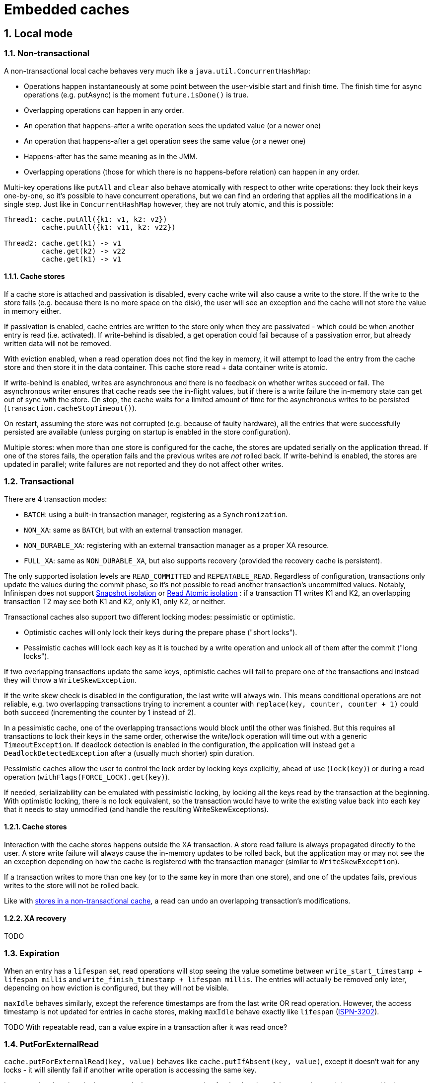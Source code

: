 :numbered:
= Embedded caches

== Local mode

=== Non-transactional

A non-transactional local cache behaves very much like a `java.util.ConcurrentHashMap`:

* Operations happen instantaneously at some point between the user-visible start and
finish time. The finish time for async operations (e.g. putAsync) is the moment
`future.isDone()` is true.
* Overlapping operations can happen in any order.
* An operation that happens-after a write operation sees the updated value (or a newer
one)
* An operation that happens-after a get operation sees the same value (or a newer one)
* Happens-after has the same meaning as in the JMM.
* Overlapping operations (those for which there is no happens-before relation) can
happen in any order.

Multi-key operations like `putAll` and `clear` also behave atomically with respect to
other write operations:
they lock their keys one-by-one, so it's possible to have concurrent operations, but we
can find an ordering that applies all the modifications in a single step.
Just like in `ConcurrentHashMap` however, they are not truly atomic, and this is
possible:

[source,java]
----
Thread1: cache.putAll({k1: v1, k2: v2})
         cache.putAll({k1: v11, k2: v22})

Thread2: cache.get(k1) -> v1
         cache.get(k2) -> v22
         cache.get(k1) -> v1
----

[[local-non-transactional-store]]
==== Cache stores

If a cache store is attached and passivation is disabled, every cache write will also
cause a write to the store.
If the write to the store fails (e.g. because there is no more space on the disk), the
user will see an exception and the cache will not store the value in memory either.

If passivation is enabled, cache entries are written to the store only when they are
passivated - which could be when another entry is read (i.e. activated).
If write-behind is disabled, a get operation could fail because of a passivation error,
but already written data will not be removed.

With eviction enabled, when a read operation does not find the key in memory, it will
attempt to load the entry from the cache store and then store it in the data container.
This cache store read + data container write is atomic.


If write-behind is enabled, writes are asynchronous and there is no feedback on whether
writes succeed or fail.
The asynchronous writer ensures that cache reads see the in-flight values, but if there
is a write failure the in-memory state can get out of sync with the store.
On stop, the cache waits for a limited amount of time for the asynchronous writes to be
persisted (`transaction.cacheStopTimeout()`).

On restart, assuming the store was not corrupted (e.g. because of faulty hardware), all
the entries that were successfully persisted are available (unless purging on startup is
enabled in the store configuration).

Multiple stores: when more than one store is configured for the cache, the stores are
updated serially on the application thread.
If one of the stores fails, the operation fails and the previous writes are _not_ rolled
back.
If write-behind is enabled, the
stores are updated in parallel; write failures are not reported and they do not affect
other writes.


[[local-transactional-cache]]
=== Transactional

There are 4 transaction modes:

* `BATCH`: using a built-in transaction manager, registering as a `Synchronization`.
* `NON_XA`: same as `BATCH`, but with an external transaction manager.
* `NON_DURABLE_XA`: registering with an external transaction manager as a proper XA
resource.
* `FULL_XA`: same as `NON_DURABLE_XA`, but also supports recovery (provided the recovery
cache is persistent).

The only supported isolation levels are `READ_COMMITTED` and `REPEATABLE_READ`.
Regardless of configuration, transactions only update the values during the commit phase,
so it's not possible to read another transaction's uncommitted values.
Notably, Infinispan does not support
link:http://en.wikipedia.org/wiki/Snapshot_isolation[Snapshot isolation] or
link:http://www.bailis.org/papers/ramp-sigmod2014.pdf[Read Atomic isolation]
: if a transaction T1 writes K1 and K2, an overlapping transaction T2 may see both K1
and K2, only K1, only K2, or neither.

Transactional caches also support two different locking modes: pessimistic or optimistic.

* Optimistic caches will only lock their keys during the prepare phase ("short
locks").
* Pessimistic caches will lock each key as it is touched by a write operation and
unlock all of them after the commit ("long locks").

If two overlapping transactions update the same keys, optimistic caches will fail to
prepare one of the transactions and instead they will throw a `WriteSkewException`.

If the write skew check is disabled in the configuration, the last write
will always win.
This means conditional operations are not reliable, e.g. two overlapping transactions
trying to increment a counter with `replace(key, counter, counter + 1)` could both
succeed (incrementing the counter by 1 instead of 2).

In a pessimistic cache, one of the overlapping transactions would block until the other
was finished.
But this requires all transactions to lock their keys in the same order,
otherwise the write/lock operation will time out with a generic `TimeoutException`.
If deadlock detection is enabled in the configuration, the application will instead
get a `DeadlockDetectedException` after a (usually much shorter) spin duration.

Pessimistic caches allow the user to control the lock order by locking keys explicitly,
ahead of use (`lock(key)`) or during a read operation (`withFlags(FORCE_LOCK).get(key)`).

If needed, serializability can be emulated with pessimistic locking, by locking all the
keys read by the transaction at the beginning. With optimistic locking, there is no lock
equivalent, so the transaction would have to write the existing value back into each
key that it needs to stay unmodified (and handle the resulting WriteSkewExceptions).

[[local-transactional-store]]
==== Cache stores

Interaction with the cache stores happens outside the XA transaction.
A store read failure is always propagated directly to the user.
A store write failure will always cause the in-memory updates to be rolled back, but the
application may or may not see the an exception depending on how the cache is registered
with the transaction manager (similar to `WriteSkewException`).

If a transaction writes to more than one key (or to the same key
in more than one store), and one of the updates fails, previous writes to the store will
not be rolled back.

Like with
xref:local-non-transactional-store[stores in a non-transactional cache],
a read can undo an overlapping transaction's modifications.

==== XA recovery

TODO


=== Expiration

When an entry has a `lifespan` set, read operations will stop seeing the value
sometime between `write_start_timestamp + lifespan millis` and
`write_finish_timestamp + lifespan millis`.
The entries will actually be removed only later, depending on how eviction is
configured, but they will not be visible.

`maxIdle` behaves similarly, except the reference timestamps are from the last write OR
read operation.
However, the access timestamp is not updated for entries in cache stores, making
`maxIdle` behave exactly like `lifespan`
(link:https://issues.jboss.org/browse/ISPN-3202[ISPN-3202]).

TODO With repeatable read, can a value expire in a transaction after it was read once?


=== PutForExternalRead

`cache.putForExternalRead(key, value)` behaves like `cache.putIfAbsent(key, value)`,
except it doesn't wait for any locks - it will silently fail if another write operation
is accessing the same key.

In transactional caches, it also suspends the current transaction for the duration of
the operation, and the next read in the transaction will not see the value.



== Invalidation mode

Invalidation mode is the most lightweight clustered mode, but it allows for missing
and/or stale data, so it should only used in applications that tolerate that.


=== Non-transactional mode

In invalidation mode, writes on one node are not automatically replicated to other nodes,
instead writes on one node will invalidate the key on all the other nodes.
There are three way to synchronize data across the cluster:

* Using a shared cache store.
Invalidations caused by write operations only remove the in-memory values, forcing the
cache to read the value from the store on the next access.
* Using an external shared data store without a cache store.
The application has to update the values in the external store itself, and the values
read from the external store must be written to the cache with `putForExternalRead()`
to avoid removing them on other nodes.
* Using a `ClusterLoader`.
If enabled, this cache loader will request the value from all the other nodes (using
multicast, if available).

==== Shared cache store

Locks are only acquired on the originating node, so different nodes can execute their
writes in parallel.

The cache will stay "consistent", i.e. all nodes will see the same value
after both writes are finished.
But conditional operations are not reliable, and neither is the return value of
non-conditional write operations.
E.g. if there are two overlapping `put(key, value)` operations, both might return `null`.

An invalidation cache can also be transactional.
But locks are still local to each node, so transactions aren't atomic either.

It's also possible that two overlapping writes from different nodes will invalidate each
other, removing the key on both nodes.
However, this will not break the consistency of the cache, it will just require
additional reads from the cache store.

Because data is stored in the shared store after the invalidation command was executed on
all the nodes, a node might execute the invalidation command first, then read the old
value from the shared store, all before the originator managed to update the value in
the store.
If that happens, the node will keep the stale entry until it expires or there it is
updated by another write operation.
TODO Create bug in JIRA

==== External data store

The external store may not store the actual cache values, instead it could have just
the data from which the cache values can be re-computed.

Just like with a shared cache store, the locks are local to each node.
So the application must rely on the external store to provide atomicity and isolation,
and Infinispan will only work as a cache.

One particular concern is that `putForExternalRead()` necessarily uses data that was read
from (or computed with data from) the external store some time ago.
If another write modified the data in the external store and invalidated the key right
before, the PFER operation will write stale data in the cache.

==== ClusterLoader

In this scenario, the values are only stored in the cache.
So two overlapping writes from different nodes invalidating each other will really
remove the entry from the cache completely.
Therefore, the ClusterLoader should only be used in conjunction with either an
external store or a shared cache store.

In such a combination, the ClusterLoader is only a performance optimization, and the
consistency guarantees stay the same as when using the other mechanism by itself.
Note that the ClusterLoader may also slow things down by triggering a storm of
`ClusteredGetCommand` responses.

==== Handling topology changes

Invalidations triggered by write operations are synchronous and the operation will fail
with a `SuspectException` if another node crashes.
The entry will not be updated on the originator, but invalidation will still be performed
on the non-crashed nodes.
TODO Create an issue in JIRA to ignore suspect exceptions.

==== Handling network partitions

If the cluster splits, each partition install its own topology and will continue
working.
Writes in progress before Infinispan at the time of the split may fail.
Writes started after the split was detected will succeed, invalidating the key only on
the originator's partition.

When the partitions merge back up, partition with the highest cache topology id is
considered the most up-to-date one, and its topology is used as the **merge topology**.
Nodes not in the merge topology will be wiped, and they will receive the latest entries
from one of the nodes in the merge topology.


==== Asynchronous replication

With asynchronous replication, the write operations will invalidate the value on
the remote nodes asynchronously. So reads on other nodes issued after the put operation
finished may still see the previous value for a short while.


=== Transactional mode

Transactions keep track already read values, providing repeatable reads but without any
other consistency guarantees.
The keys modified by a transaction are invalidated with a single remote command.
There are no global key locks, and all the consistency problems that can appear in
non-transactional mode can also appear in transactional mode.


=== Private (non-shared) cache stores

The write invalidations do not remove entries from private cache stores, although I'm not
sure this is intentional. This means a private store may keep stale values indefinitely,
requiring expiration to remove them.

A private store may also work in passivation mode, with more or less the same behaviour.


=== Expiration

In all clustered cache modes, expiration happens independently on each node, based on the
time the entry was updated on the local node.
So it's not safe to assume that an entry that expired on one node has also expired on all
the other nodes.


=== State Transfer

State transfer uses the consistent hash, same as in a replication cache.
Each node pushes to the joiner the entries for which it is a primary owner.
Entries that were already invalidated on the joiner are not revived by state transfer.



== Replicated mode

In replicated mode, each node has a copy of all the entries, making it very similar to a
local cache.
Each key has a primary owner node, and write operations need to acquire a lock on that
node.


=== Non-transactional mode

In non-transactional mode, writes are sent to the primary owner, which acquires the key
lock, then broadcasts the update to all the other nodes while holding the lock (including
the originator of the write).
If the originator is the primary owner, it will acquire the lock and broadcast the update
directly.
This approach preserves the consistency guarantees provided by local non-transactional
caches as long as the cache topology is stable.

For multi-key operations like `putAll()`, the operation is sent to all the primary owners
of the affected keys.
When there is a single primary owner for all the affected keys, the operation appears to
behave like in a local cache.
When there are multiple primary owners, the operation is not atomic not even with regards
to other write operations.

Clear does not acquire global key locks, instead each node clears its in-memory data
container and cache stores independently.
As such, clear is not atomic

Read operations are always local, unless the node just joined and hasn't received all the
cache entries yet.

[[replicated-non-transactional-topology-changes]]
==== Handling topology changes

When a new node joins, state transfer will transfer all the entries from the
existing nodes on the new one.

If a read operation tries to access a key that is not on the joiner yet, it will fetch
it from the other nodes.
The clustered get request is made to all the nodes and only uses the fastest
response, so the value seen by a thread can go back and forth between the old value of a
key and the new value written by a concurrent update:

[source,java]
----
Thread1: cache.put(key, v1)
         cache.put(key, v2)

Thread2: cache.get(key) -> v2
         cache.get(key) -> v1
         cache.get(key) -> v2
----

TODO link:https://issues.jboss.org/browse/ISPN-5042[ISPN-5042]

Originator crashes::

If one of the owners installs a new topology without the originator, it will throw an
`OutdatedTopologyException` and the command will not be retried.
The update will not be applied on the primary owner, even if the
`OutdatedTopologyException` was thrown by another node.
Other nodes may apply the update, however, so the key will have inconsistent values.

Backup owner is removed/added::

The primary owner or another backup may install the new topology and throw an
`OutdatedTopologyException`. The originator will retry the operation after receiving
the new topology, and the primary owner will replay the operation on the new backup
owners.
+
The primary owner may also get a `SuspectException` if the backup owner crashed.
The exception will be propagated to the originator, which will retry the operation the
same way.
+
Again, the problem is when some of the nodes successfully update the value
without detecting the new topology.
If there is an overlapping write operation executing between the initial update and the
retry, it will be able to proceed, because the primary owner isn't holding a key lock
waiting for the retry.
This means we can't treat the update as happening everywhere in a single instant between
the start and the finish time. In this example, the value read by thread 3 can go back
in time (i.e. we don't have session consistency):
+
[source,java]
----
Thread1: cache.put(key, v1)

Thread2: cache.put(key, v2)

Thread3: cache.get(key) -> v1
         cache.get(key) -> v2
         cache.get(key) -> v1
----
+
However, the success of conditional write operations and the return values of
unconditional write operations only depend on the value on the primary owner, so they are
not affected in this case.

Backup owner becomes primary owner::

If the primary owner crashed, the originator will get a `SuspectException` and will
retry the command on the new primary owner (after receiving the new topology).
If the primary owner didn't crash, the retry is triggered by one of the nodes installing
the new topology and throwing an `OutdatedTopologyException`.
+
When executing the retried operation, the new primary owner may or may not have the
updated value.
A conditional write operation seeing the "new" value would normally fail, but when
retrying it will succeed and it will also broadcast the update to the other members.
+
Because the expected value check relies on the actual value and not on versions, it's
possible for two overlapping conditional operations writing the same value to both
succeed (in addition to the session consistency issue in the previous scenario):
+
[source,java]
----
Thread1: cache.putIfAbsent(key, v1) -> null

Thread2: cache.putIfAbsent(key, v1) -> null
----

Originator becomes primary owner::

This is a special case of the backup owner becoming primary owner.
The behaviour is the same, except the originator forwards the command to the other
members directly.

Originator is no longer primary owner::

Another special case, the only difference is that the originator may detect the topology
change and throw the `OutdatedTopologyException` itself.

Joiner becomes primary owner::

Yet another special case that only differs in implementation details.
Most of the time, the joiner will not have received the "new" value from the old primary
owner, but it's possible to have a combination of the primary owner crashing and then
another node joining and becoming primary owner before the command is retried.

==== Handling network partitions

JGroups doesn't have a special event for a network partitioning, so for Infinispan a
network partition is indistinguishable from one or more nodes crashing.

[[replicated-non-transactional-partition-handling-disabled]]
===== Partition handling disabled

With partition handling disabled, a node that leaves the JGroups view unexpectedly is
assumed to be crashed and to only rejoin the cluster when restarted:
with a different JGroups address, and without holding any data.

If a split does occur, the two partitions will be able to work separately.
Writes on nodes that have not yet detected the split will block waiting for a response
from every node, and they will be retried on the originator's partition when the new
cache topology is installed.
Writes initiated before the split may be applied on some of the nodes in other
partitions, but there is no guarantee.

When the partitions merge, Infinispan does not attempt to merge the different values that
each partition might have.
The largest partition (i.e. the one with the most nodes) is assumed to be the correct
one, and its topology becomes the *merge topology*.
Data from nodes not in the merge CH is wiped, and they will receive the latest data from
nodes in the merge CH.

If a node is suspected because of a Full GC, it might go from the initial JGroups view
straight to the merge view.
If that happens, its topology will be the largest one, and it will not be wiped, neither
will it receive new data.
Instead, it will keep the (possibly stale) entries it had before the Full GC.

[[replicated-non-transactional-partition-handling-enabled]]
===== Partition handling enabled

With partition handling enabled, a node that leaves the JGroups view unexpectedly is
assumed to merge back without a restart.

The cache will still install a topology without the node, and when it joins back it will
receive the latest entries from the other members (wiping its own entries in the process).

After the new topology is installed on all the nodes, it becomes the *stable topology*.
If at least half of the nodes in the stable topology leave in quick succession
(i.e. before the stable topology is updated),
the cache becomes *Degraded* and none of the keys are readable or writeable.
The assumption is that the leaving nodes could be forming a partition by themselves and
updating the entries, so the values in the smaller (i.e. minority) partition could be
stale.

If a node leaves gracefully, the cache may become *Unavailable* instead of Degraded in
order to signal that it can not merge back to become *Available* again.
TODO https://issues.jboss.org/browse/ISPN-5060[ISPN-5060]

During a merge, there are five possible scenarios:

* Both (or rather all) partitions are Degraded, and together they have enough nodes to
become Available.
+
The cache becomes Available, with the current nodes, and the stable topology is also updated.
+
* Both partitions are Degraded, and they don't have enough nodes together to become
Available.
+
The cache stays Degraded, and the topology with the highest id is installed everywhere.
+
* One partition is Available, the other is Degraded.
+
The entries on the Degrade partition nodes are wiped, and they receive the latest state
from the Available partition nodes.
The stable topology is updated afterwards.
+
A special case is if the Available partition didn't yet update its topology to remove the
nodes in the Degraded partition (and possibly become Degraded).
Since all the nodes are present in the Available partition's topology, none of them are
wiped.
And if some of the nodes in the Available partition's consistent hash are not really
accessible after the merge, the merged partition might stay Degraded.
+
* Both partitions are Available.
+
This means one partition didn't detect the split.
The topology with the highest topology id is used as the merge topology.
The nodes not in the merge topology are wiped, and they receive the latest state from
the Available partition nodes.
+
* One partition is Unavailable.
+
The cache becomes Unavailable everywhere.


While a partition is in Degraded mode, attempting to read or write a key will yield an
`AvailabilityException`.
But between a minority partition being split from the rest of the cluster and the cache
becoming Degraded, partition nodes are able to read any key, even though the value might
have been updated in the majority partition.

Write operations in the minority are blocked on the primary owner until the cache enters
Degraded mode, and they will fail with an `AvailabilityException` when retried.
But some of the backup owners in the majority partition could have already updated the
value before the split was detected, leaving the cache inconsistent even after the merge.

If only some backup owners in the minority partition updated the value, read operations
on that node will see the new value until the cache enters Degraded mode.
If the other partition stayed available, the value will be replaced by the old value
(or a newer one) on merge.
But if the other partition also entered Degraded mode, there is no state transfer and the
cache will be inconsistent.

[[replicated-non-transactional-timeout-errors]]
==== Timeout errors

It is sometimes possible for a remote command invocation to time out without the any
node being down.
For example, the NAKACK2 protocol uses a negative acknowledgement system for
retransmitting messages, and in the worst case the time to retransmit a message can be
bigger than the default replication timeout.

If the request from the primary owner to a backup owner times out, the update will not
be applied on the primary owner, but it will still be applied on the other backup owners.
If the request from the originator to the primary owner times out, the operation may
still be applied successfully on all the owners.

Acquiring the lock on the primary owner can also time out.
If that happens with a single-key write operation, the entry is not updated.
With a multiple-key operation, the update will still be applied for keys with a
different primary owner.

In general, when an application receives a `TimeoutException`, it can assume that the
update was performed on some but not all of the nodes.

[[replicated-non-transactional-async-replication]]
==== Asynchronous replication

With asynchronous replication, write commands are sent asynchronously both from the
originator to the primary owner and from the primary owner to the other nodes, and
neither gets any response.
The value is only updated on the originator when it receives the command forwarded by the
primary owner, so a thread may not see its own updates for a short while.

The primary owner initiates the broadcast of the update while holding the key lock, and
JGroups guarantees that messages from one owner will be delivered in the same order
on all the targets.
That means as long as the consistent hash doesn't change, updates to the same key will
be applied in the same order everywhere.

If the primary owner of a key changes, updates from the old primary owner and from the
new primary owner will not be ordered, so different nodes may end up with different
histories and final values.

If a node joins and becomes a backup owner after a write command was sent from the
primary owner to the backups, but before the primary owner updates its own data
container, it may not receive the value neither as a write command nor via state
transfer.

If there is a timeout acquiring the key lock on the primary owner, the change will not be
applied anywhere.
As with synchronous replication, failure to acquire a lock for one key may not prevent
the update of other keys in the same multiple-key write operation.

[[replicated-non-transactional-shared-store]]
==== Shared cache store

With a shared cache store, only the primary owner of each key will write to the cache
store.
If the primary owner node crashes, the operation is retried and the new primary owner
writes the update to the shared store.

When a write to the store fails, it will fail the write operation.
The same as in local mode, previous writes to other keys in the same multiple-key write
operation will not be rolled back, and neither will be in-memory writes on other nodes.

With write-behind enabled, store write failures are hidden from the user.
With async replication and without write-behind, errors are also hidden unless the originator
is the primary owner (or write-behind is also enabled).

Assuming there were no write failures, the cluster can be restarted and it will recover
the entries it has saved in its shared store (unless purging on startup is enabled in the
store configuration).

Like with
xref:local-non-transactional-store[stores in a non-transactional cache],
a read can undo an overlapping write operation's modifications in memory.

==== Private cache store

With a private cache store, each node will write its own entries to its store.
This allows the use of passivation, storing each entry only in memory or only in the
store.

The behaviour on store write failure is the same as with a shared store.

When the cluster is restarted, the order in which nodes are started back up matters,
as state transfer will copy the state from the first node to all the other nodes.
If the first node to start up has stale entries in its store, it will overwrite newer
entries on the joiners.

Like with
xref:local-non-transactional-store[stores in a non-transactional cache],
a read can undo an overlapping write operation's modifications in memory.


[[replicated-transactional]]
=== Transactional mode

Similar to xref:local-transactional-cache[transactional local caches],
transactional replicated caches register with a transaction manager on the originator.

==== Pessimistic locking

With pessimistic locking, each key is locked on its primary owner as the application
writes to it.
Lock-only operations also invoke a remote command on the primary owner.

When the transaction is committed, a one-phase prepare command is invoked synchronously
on all the nodes.
The prepare command updates the transaction modifications on all the nodes.
Conditional writes are executed unconditionally at this phase, because the originator
already checked the condition.

Key locks are released asynchronously, after all the nodes acknowledged the prepare
command.
This prevents another transaction from executing between the time the transaction is
committed on the primary owner and the time it is committed on the other members.

[[replicated-pessimistic-topology-changes]]
===== Handling topology changes

Every node knows about every transaction currently being executed.
When a node joins, it receives the currently-prepared transactions from the existing
nodes before accepting transactions itself.
After processing a prepare command from a previous topology (with a lower topology id),
a node will also forward the command to all the other nodes (synchronously).

After a topology change, the new primary owner knows that the transactions started in a
previous topology must have acquired their key locks on the previous primary owner.
So it doesn't allow any new transaction to lock a key as long as there are transactions
with a lower topology id.

If a node other than the originator of the transaction leaves the cluster (gracefully or
not), the transaction will still succeed.

If the originator of crashes before all the other nodes have received the one-phase 
prepare command, however, nodes that have not received the command will assume it was 
aborted and roll back any local changes.
This will leave the cache inconsistent, with only some nodes having applied the
modifications
(link:https://issues.jboss.org/browse/ISPN-5046[ISPN-5046]).

Note:
If the subject of write/lock operation is a key primary-owned by the originator, the lock
command is not replicated to other nodes unless state transfer is in progress.

This can allow a different transaction to execute between the time the lock is acquired
on the old primary owner and the time the one-phase prepare command executes on the new
primary owner, breaking atomicity and leaving the key value inconsistent
(link:https://issues.jboss.org/browse/ISPN-5076[ISPN-5076]).

[[replicated-pessimistic-partition-handling-disabled]]
===== Partition handling: disabled

As in
xref:replicated-non-transactional-partition-handling-disabled[non-transactional caches],
the cache will become inconsistent when partition handling is disabled and the cluster
does split.

Each partition installs its own consistent hash, so a key will have a primary owner on
each partition and both partitions can update the value in parallel.
Transactions that sent the one-phase prepare command before the split can also not
guaranteed to commit on all or none of the nodes in a particular partition.

While split, each partition will be able to read its own values.
When the partitions merge back, there is no effort to replicate the values from one
partition to another.
Instead, just like in the non-transactional case, the partition topology with the most
nodes becomes the merge topology, nodes not in the merge topology are wiped, and they
receive new data from the primary owners in the merge topology.

[[replicated-pessimistic-partition-handling-enabled]]
===== Partition handling: enabled

Transactional caches use the same algorithm as
xref:replicated-non-transactional-partition-handling-enabled[non-transactional caches]
to enter or exit degraded mode when nodes crash or partitions merge.

Read or write operations started while the cache is not available will fail with an
`AvailabilityException`.
Between the cluster splitting and the minority partition(s) entering degraded mode,
read operations will succeed, and read-only transactions will be able to commit.
Write operations may block waiting for responses from nodes in the other partition(s),
if the primary owner of the written key is not in the local partition.
Eventually the partition detects the split and the remote lock commands will fail.

If the primary owners of the keys written by the transaction are all in the local
transaction, or if the transaction acquired all its locks before the split, the
originator will try to commit, and the one-phase prepare command will perform its updates
on the nodes in the local partition.
The commit will block on the originator while waiting for all the initial members to
reply, and it will return successfully when the other partitions' nodes are removed from
the JGroups view (partial commit).

If one partition stays available, its entries will replace all the other partitions'
entries on merge, undoing partial commits in those partitions.
But if all the partitions entered degraded mode, partial writes will not be rolled back,
and neither will they be replicated to other nodes.

During a merge, entries and transactions started in the majority partition will be
replicated to the nodes in other partitions as if those nodes just joined.
However, it's possible that a partition is only available because it didn't detect the
split yet.
If there is another properly-active partition, transactions in both partitions may
acquire the same key locks on different primary owners (with the single-local-key
optimization) and only commit after the merge, leading to inconsistent values.

[[replicated-pessimistic-timeout-errors]]
===== Timeout errors

Timeouts acquiring key locks or communicating with the primary owners before the commit
cause the transaction to be aborted, without writing any updates.

If the one-phase prepare command times out on any of the nodes, the originator will
send a rollback command to all the nodes and will roll back the local changes.
The nodes that already executed the one-phase prepare command will not roll back their
changes, so the key value is going to be inconsistent.

On the other hand, there is no transaction timeout:
once a key is locked, it is only unlocked if the transaction is committed/aborted,
or if the originator is removed from the cache topology.

[[replicated-pessimistic-async-commit]]
===== Asynchronous commit

The one-phase prepare command is sent asynchronously when the cache mode is REPL_ASYNC.
JGroups does not guarantee that multicast messages are delivered in the same order on all
the nodes, so this can easily lead to some nodes writing their updates long after the
primary node released the key lock and causing inconsistent values across different nodes.

Asynchronous commands are also buffered on the originator, so if the originator crashes
it is likely to lose updates that were reported to the application as successfully
committed.


==== Optimistic locking

The originator broadcasts a synchronous prepare command to all the members, which
acquires the key locks for the keys modified by the transaction on each primary owner
node.
Each primary owner is also responsible for checking for write skew, i.e. another
transaction having updated the key between the read and the commit.

After everybody confirmed the prepare, the originator broadcasts a synchronous commit
command, which actually performs the update.
After everybody confirmed the commit, the originator broadcasts an asynchronous command
to release the transaction locks.
Same as with pessimistic locking, this is needed to prevent another transaction from
slipping between the commit on the primary and the commit on the other nodes.

With no topology changes, the cache will behave just like an optimistic local cache.

===== Handling topology changes

Exactly like with 
xref:replicated-pessimistic-topology-changes[pessimistic locking], 
transactions are replicated to joining nodes by transferring transaction information to 
all joiners in the initial state transfer and by replaying commands with low topology 
ids received by one node to all the other nodes.

If a node other than the originator of the transaction crashes without confirming the
prepare command, the transaction is aborted with a `SuspectException`.
If a node crashes without confirming the commit command, the transaction still succeeds
and its updates are performed on all the other nodes.

If the originator of a transaction crashes after sending the commit command, the nodes 
that have not yet received the commit command will presume it to be aborted, leaving the 
key with inconsistent values on different nodes.

Unlike with pessimistic locking, there is no optimization when the originator is the
primary owner of a key, so the primary owner changing is not an issue.

===== Partition handling: disabled

Same as with 
xref:replicated-pessimistic-partition-handling-disabled[pessimistic]
and
xref:replicated-non-transactional-partition-handling-disabled[non-transactional]
caches.

===== Partition handling: enabled

Same as with
xref:replicated-pessimistic-partition-handling-disabled[pessimistic locking].
The only difference is that the problematic step is the commit command, instead of the
one-phase prepare command.

Prepare commands need to succeed on all the members of the cache, so partitions that
have not detected the split yet are not able to prepare any new transactions.
Transactions already prepared, however, will appear to commit successfully, even if the
originator is in a minority partitions.
Depending on when the commit command was issued, the transaction updates may be applied
on all the nodes, only in the originator's partition, or in any super-set of the
originator's partition.

Transaction updates only committed to a minority partition will be undone when merging
with an Available partition, as the minority nodes are wiped an re-initialized.
Nothing happens on a merge if all partitions are Degraded.

If a minority partition does not detect the split before the merge, and the other
partition stays available, the prepare command will only succeed after it is forwarded
to the merge topology owners, including the new primary owner.
So unlike pessimistic mode, it's not possible for a transaction in a minority partition
to commit after the merge without having the proper key locks.

[[replicated-optimistic-timeout-errors]]
===== Timeout errors

If the prepare command times out waiting for one or more confirmations, the transaction
is rolled back everywhere.
If the commit command times out, a rollback command is sent everywhere, and nodes haven't
executed the commit yet (including the originator) abort the transaction.

When a transaction needs to acquire more than one key lock with the same primary node,
they are acquired in the order or their hash codes, so this will not cause a deadlock
unless two keys have the same hash code
(see link:https://issues.jboss.org/browse/ISPN-2491[ISPN-2491]).
But if two transactions each need to acquire lock `kA` on primary owner A and lock `kB`
on primary owner B, a deadlock is possible.
Enabling deadlock detection will decrease the time it takes for one of the transactions
to fail, signaling it wit a `DeadlockDetectedException`.

===== Write skew check disabled

In the following example, with write skew check enabled, two replace operations in
concurrent transactions both succeed, but one of them will fail to commit with a
`WriteSkewCheckException`:

[source,java]
----
Thread1: tm.begin()
         cache.get(key) -> v1
         cache.replace(key, v1, v2) -> true
         tm.commit()

Thread2: tm.begin()
         cache.get(key) -> v1
         cache.replace(key, v1, v3) -> true
         tm.commit()
----

With write skew disabled, both transactions will commit successfully.
Still, because of the key locks acquired during the prepare command, the updates will
execute in the same order on all the nodes, and the value will be consistent
(last write wins).

[[replicated-optimistic-async-commit]]
===== Asynchronous commit command

Sending the commit command asynchronously means a transaction T2 started on node B after
transaction T1 reported a successful commit on node A may not see T1's updates.
The commit is always synchronous on the originator, so a transaction T3 started on node A
after T1 finished will see T1's updates.

Asynchronous commit also makes it more likely to have a partial commit when the cluster
splits into two degraded partitions or when the originator of the transaction crashes.

===== Asynchronous one-phase commit

Used when the cache mode is REPL_ASYNC.
The same as asynchronous commit with
xref:replicated-pessimistic-async-commit[pessimistic locking].

===== Synchronous one-phase commit

Used for implicit transactions, when `use1PcForAutoCommitTransactions` is enabled.
A single one-phase prepare command is sent synchronously to all the nodes, and there are
no consistency guarantees as commands from different transactions can execute in a
different order on each node.


==== Cache stores

The write to the attached cache store(s) is performed during the commit command
(REPL_SYNC with optimistic locking), or the one-phase prepare
command (REPL_ASYNC, pessimistic locking, or `use1PcForAutoCommitTransactions`).
If the cache store is private, every node will write to its own store.
If the store is shared, only the primary owner of each key will write to it.

The write to the store happens before the write to the in-memory data container, and a
store write failure will trigger a partial rollback.
On the node where the write fails, stores that have already been updated are not rolled
back.
Assuming the commit/one-phase prepare was synchronous, the originator will not write
anything.
It will send a rollback command to all the nodes, and nodes that execute the rollback
command before the commit/one-phase prepare command will not update anything either.

Depending on whether the cache registered with the transaction manager as a full XA
resource or as a synchronization, the application may or may not receive an exception.

Like with
xref:local-non-transactional-store[stores in a non-transactional cache],
a read can undo an overlapping transaction's modifications.


==== XA Recovery

TODO


=== Expiration

Like in all clustered modes, expiration is not atomic across all the members.


=== putForExternalRead

PutForExternalRead can be used to populate the cache with data from an external store,
just like in invalidation mode.

PutForExternalRead is performed like a non-transactional command, even in transactional
caches.
Because replication is always asynchronous, it will write its updates without holding the
key lock on the primary owner, possibly interacting with regular transactions or write
operations.
For the same reason, the thread that called putForExternalRead is not guaranteed to see
the inserted value immediately.

TODO Should putForExternalRead only write the entry on the originating node, without
locking, just like in invalidation mode?

=== State transfer disabled

It is possible to disable state transfer for in-memory data
(stateTransfer.fetchInMemoryState), for persistent data (store.fetchPersistentState), or
for both.

It is only safe to disable any part of transfer if the cache has a shared cache
store (persistent data transfer is a no-op in that case).
Transaction data is always transferred, so transactions are applied atomically on the
joiner, and transactions that run during the join may even fetch some values from the
existing nodes.
But most of the values will not be transferred, and read operations on the joiner will
not see them.

It is possible to use a ClusterLoader to transfer the cache data to the joining node
lazily.
However, there are no guarantees that an entry will be stored on more than one node, so
any one node crashing (or even stopping gracefully) can cause data loss (in addition
to regular cache store issues).



== Distributed mode

In distribution node, keys are divided into segments based on their hash code, and each
segment is mapped to a primary owner and `numOwners-1` backup owners.
This mapping is the consistent hash.

When a node leaves, its segment copies will be redistributed between remaining nodes
(the operation is called rebalancing).
For a while, the cache is able to work with less than `numOwners` owners:
the first backup owner becomes the primary owner.
But if all the owners of a segment leave before the initial rebalancing is done,
the entries in the segment will be lost.
The exact behaviour when attempting to read a lost key depends on whether
xref:distributed-non-transactional-handling-partitions[partition handling]
is enabled or not.

When a node joins, rebalancing is also performed to give the joiner a fairly equal
share of the total segment copies.

During a rebalance, two consistent hashes are used in parallel: the current consistent
hash is used for reading (i.e. the ReadCH), and a union of the current and future
consistent hashes (i.e. the WriteCH) is used for writing.
Outside of a rebalance, the ReadCH and WriteCH are the same.


[[distributed-non-transactional]]
=== Non-transactional

Similar to replicated mode, the originator of a single-key write operation will send it
to the primary owner of the modified key, which then replicates the write to the backup
owner(s).
After the backup owners confirmed the write, the primary owner updates the value locally,
unlocks the key, and replies to the originator.

A multiple-key write operation is forwarded to the primary owners of all the modified
keys in parallel, and each primary owner forwards the command to the backup owners of the
keys it owns.
The operation succeeds after all the backup owners confirmed the write to all the
primary.
When a node receives the command forwarded from a primary owner, it will only update the
keys it owns, but it might update keys with a different primary owner.
So using `putAll` concurrently with any other write operation can lead to an
inconsistent cache.

The same as in replicated non-transactional caches, clear operations are executed
independently on each node and are not atomic.

When a node tries to read a key it does not own, it sends a remote get command to all
its owners in the ReadCH and uses the first successful non-null response.
Because of this, distribution mode does not preserve session consistency even when the
cache topology is stable:

[source,java]
----
Thread1: cache.put(key, v1)
         cache.put(key, v2) -> updates key on backup B first and primary A last

Thread2: cache.get(key) -> v1 from A
         cache.get(key) -> v2 from B
         cache.get(key) -> v1 from A
----


==== Handling topology changes

===== Read operations

The ownership of a key can change between the originator sending the remote get command
and the owner nodes processing it.
(In fact, it's possible that the new topology was already installed on the owners before
the remote get command was sent, but it was delayed on the originator.)

If all the responses from the owners were `null`, there are three options:

1. If the topology changed on the originator before receiving all the responses, retry
the remote get on the new owners.
2. If the topology did not change, but there was a rebalance in progress, assume that
the other nodes have a new topology and the WriteCH owners became the new ReadCH owners.
Repeat the process, but this time send the remote get command to the WriteCH owners that
are not ReadCH owners.
3. If the topology did not change and a rebalance was not in progress, return `null`.

The algorithm is safe because a rebalance cannot end (and the old owners cannot delete
obsolete entries) before all the nodes received the new entries.
So a `null` response from a ReadCH owner means either the key doesn't exist anywhere,
or the WriteCH-only owners have already installed the new topology and become ReadCH
owners.

===== Write operations

Topology changes overlapping with write operations are handled exactly the same as in a
xref:replicated-non-transactional-topology-changes[replicated non-transactional cache].

There are are a few more special cases when one of the owners becomes a non-owner, or
the originator becomes an owner (or primary owner), but they are handled the same way:
nodes that have a newer topology throw an `OutdatedTopologyException`, and the originator
retries the operation.
The retry algorithm only checks the topology id, so a write operation might be retried
even if the owners of the affected key stay the same.

Session consistency is not guaranteed even without topology changes, so the only problem
from the replicated-mode topology change scenarios worth mentioning is that conditional
write operations are no longer atomic (e.g.
link:https://issues.jboss.org/browse/ISPN-4286[ISPN-4286]).

There is another consistency issue on the nodes that owned a key before rebalance and do
not own it after the rebalance.
Since the rebalance does not finish on all nodes at once, it's possible for an owner
of a key in the pre-rebalance CH to keep seeing the old value after a write
operation finished successfully on the post-rebalance CH owners.
TODO link:https://issues.jboss.org/browse/ISPN-5021[ISPN-5021].


[[distributed-non-transactional-handling-partitions]]
==== Handling network partitions

===== Partition handling disabled

Nodes removed from the JGroups view are assumed to be crashed and to be restarted before
re-joining.

Same as in
xref:replicated-non-transactional-partition-handling-disabled[replicated mode],
if the cluster does split, the partitions will keep working separately.
Each partition will rebalance its consistent hash so that every entry has `numOwners`
copies.
If a partition has at least one of the original owners of the key, the entry will be
replicated to `numOwners-1` other nodes.
If a partition doesn't contain any of the original owners, the entry will be lost.

Write operations started before the split not fail because of the split.
If some of the owners are in another partition (or just crashed), the operation will be
retried after JGroups suspects the node and it is removed from the cache topology.
Some backup owners in other partitions may also apply the update, but if there are two
backup owners in a partition they may end up with different values.

When the partitions merge, one of the partitions' topologies is elected as the *merge
topology* (the one with the highest topology id).
Data in the other partitions is wiped, and entries from the merge topology members are
replicated to the other nodes.
If the partition with the merge topology lost some entries during the split, those
entries will not be recovered during merge.

===== Partition handling enabled

With partition handling enabled, nodes removed from the JGroups view are assumed to be
still active.
Same as in
xref:replicated-non-transactional-partition-handling-enabled[replicated mode],
the cache will enter degraded mode if at least half of the nodes in the stable topology
leave in a short period of time, to ensure that at most one partition is active at the
same time.
Because each key is only stored on `numOwners` nodes, the cache will also enter degraded
mode a segment loses all its owners.

If these two conditions are not met, the partition stays available, and its consistent
hash will be rebalanced.
After the rebalance, the stable topology is updated, so that the next time a node leaves
the majority is counted against the current members.
If one or more other nodes are suspected during the rebalance, however, the majority rule
is checked against the old stable majority

Same as in replicated mode, if there is a network split but for a while only the
majority partition sees it, nodes in the minority partition will be able to read the old
values for keys with at least one owner in the minority partition.
If the partitions then merge, reads from a non-owner in the minority partition with the
old topology may see either the updated value from the majority partition owners or the
old value from the minority partition owners, and there is no session consistency.

Unlike replicated mode, keys that are wholly-owned by nodes in one partition are still
accessible for reading and for writing even if the partition is in degraded mode.

Same as in replicated mode, write operations started just before the partitions split may
be applied only partially.
If all the owners of a key are in the same partition as the originator, the operation
will succeed (possibly after being retried).
If one of the owners is in a different partition, the command is blocked until JGroups
detects the split and Infinispan installs the new cache topology.
Then the command is retried and fails with an `AvailabilityException`.
However, some owners may have already applied the update, both in the originator's
partition and in the other, making the cache inconsistent.

Write operations overlapping with the merge behave just like operations overlapping with
a join: the final value will be the same on all the owners, but the operation will not
appear to be atomic.


==== Asynchronous replication

Same as in
xref:replicated-non-transactional-async-replication[replicated mode].

==== Timeout errors

Same as in
xref:replicated-non-transactional-timeout-errors[replicated mode].

==== Cache stores

Same as in
xref:replicated-non-transactional-shared-store[replicated mode].


=== Transactional

Transactions work the same as in
xref:replicated-transactional[replicated mode],
except the prepare, one-phase prepare, and commit commands are sent to all the owners of
the affected keys instead of all the members of the cache.

The session consistency problems described for
xref:distributed-non-transactional[non-transactional mode]
appear with transactions as well.
But transactions cache values read from remote nodes, so session consistency is
preserved inside transactions.
This caching also means that the `READ_COMMITTED` isolation mode setting sometimes
behaves just like `REPEATABLE_READ`.

==== Handling topology changes

Topology changes are handled by transferring transaction information during state
transfer and forwarding commands with older topology ids, just like in
xref:replicated-pessimistic-topology-changes[replicated mode].

The cache can become inconsistent if the originator leaves while the commit command is
being executed on the affected keys' owners (one-phase prepare with pessimistic locking).

==== Handling network partitions

===== Partition handling disabled

Like in
xref:replicated-pessimistic-partition-handling-disabled[replicated mode],
transactions with the commit command overlapping with the cluster split
may update their entries on only some of the owners.

In addition, the lock information is lost if all the owners of a key leave the cluster.
A transaction that acquired its locks before the split can still commit after the split,
even though it doesn't have any locks any more, and another transaction may have acquired
the same locks.

===== Partition handling enabled

Like in
xref:replicated-pessimistic-partition-handling-enabled[replicated mode],
transactions with the commit command overlapping with the cluster split
may update their entries on only some of the owners and be rolled back on others.

As long as a minority partition does not detect the split and doesn't enter degraded
mode, it will be able to read values that may have been updated in the majority partition
The minority partition only needs one owner to read a value, and the majority partition
only needs one owner to stay available (and allow writes).

==== Asynchronous commit

Same as in
xref:replicated-pessimistic-async-commit[replicated mode]
(xref:replicated-optimistic-async-commit[optimistic locking]).

==== Timeout errors

Same as in
xref:replicated-pessimistic-timeout-errors[replicated mode]
(xref:replicated-optimistic-timeout-errors[optimistic locking]).

==== Cache stores

Same as in
xref:replicated-non-pessimistic-shared-store[replicated mode].

=== L1

With L1 enabled, nodes are able to store entries they do not own in memory.
L1 entries are never persisted to a cache store.

Every write invalidates L1 entries, and there are two working modes for L1 invalidation:

1. Broadcast the invalidation command to every node in the cluster.
2. Send the invalidation command only to nodes that have previously requested the key.

In both working modes, invalidation is performed by each owner that has seen at least one
remote get or write request for the affected keys.
Since remote get commands are sent in parallel to all the owners, it's very likely for a
node to receive extra L1 invalidation requests.

The invalidation command is normally sent before the entry is updated in memory and in
the stores.
If an owner receives a remote get command between sending the L1 invalidation command
and updating the entry, it will send another L1 invalidation command.
Both L1 invalidation commands are synchronous, so that read operations starting after the
write has finished always see the new value.



== Total order

TODO



== Entry iterator

TODO
